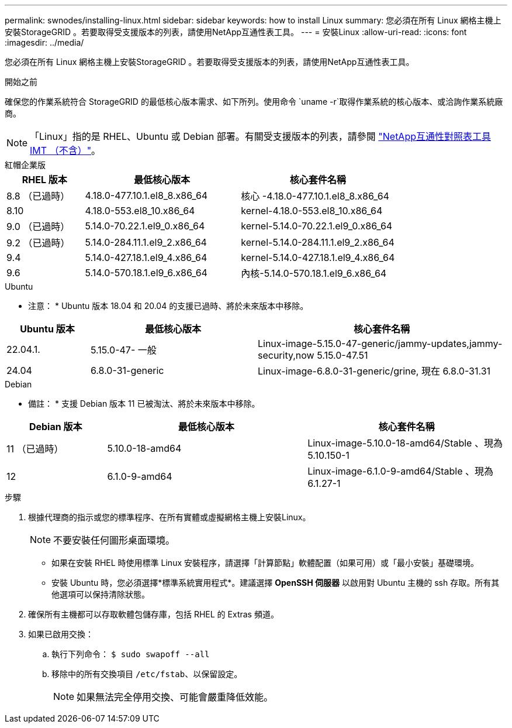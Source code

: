 ---
permalink: swnodes/installing-linux.html 
sidebar: sidebar 
keywords: how to install Linux 
summary: 您必須在所有 Linux 網格主機上安裝StorageGRID 。若要取得受支援版本的列表，請使用NetApp互通性表工具。 
---
= 安裝Linux
:allow-uri-read: 
:icons: font
:imagesdir: ../media/


[role="lead"]
您必須在所有 Linux 網格主機上安裝StorageGRID 。若要取得受支援版本的列表，請使用NetApp互通性表工具。

.開始之前
確保您的作業系統符合 StorageGRID 的最低核心版本需求、如下所列。使用命令 `uname -r`取得作業系統的核心版本、或洽詢作業系統廠商。


NOTE: 「Linux」指的是 RHEL、Ubuntu 或 Debian 部署。有關受支援版本的列表，請參閱 https://imt.netapp.com/matrix/#welcome["NetApp互通性對照表工具IMT （不含）"^]。

[role="tabbed-block"]
====
.紅帽企業版
--
[cols="1a,2a,2a"]
|===
| RHEL 版本 | 最低核心版本 | 核心套件名稱 


 a| 
8.8 （已過時）
 a| 
4.18.0-477.10.1.el8_8.x86_64
 a| 
核心 -4.18.0-477.10.1.el8_8.x86_64



 a| 
8.10
 a| 
4.18.0-553.el8_10.x86_64
 a| 
kernel-4.18.0-553.el8_10.x86_64



 a| 
9.0 （已過時）
 a| 
5.14.0-70.22.1.el9_0.x86_64
 a| 
kernel-5.14.0-70.22.1.el9_0.x86_64



 a| 
9.2 （已過時）
 a| 
5.14.0-284.11.1.el9_2.x86_64
 a| 
kernel-5.14.0-284.11.1.el9_2.x86_64



 a| 
9.4
 a| 
5.14.0-427.18.1.el9_4.x86_64
 a| 
kernel-5.14.0-427.18.1.el9_4.x86_64



 a| 
9.6
 a| 
5.14.0-570.18.1.el9_6.x86_64
 a| 
內核-5.14.0-570.18.1.el9_6.x86_64

|===
--
.Ubuntu
--
* 注意： * Ubuntu 版本 18.04 和 20.04 的支援已過時、將於未來版本中移除。

[cols="1a,2a,3a"]
|===
| Ubuntu 版本 | 最低核心版本 | 核心套件名稱 


 a| 
22.04.1.
 a| 
5.15.0-47- 一般
 a| 
Linux-image-5.15.0-47-generic/jammy-updates,jammy-security,now 5.15.0-47.51



 a| 
24.04
 a| 
6.8.0-31-generic
 a| 
Linux-image-6.8.0-31-generic/grine, 現在 6.8.0-31.31

|===
--
.Debian
--
* 備註： * 支援 Debian 版本 11 已被淘汰、將於未來版本中移除。

[cols="1a,2a,2a"]
|===
| Debian 版本 | 最低核心版本 | 核心套件名稱 


 a| 
11 （已過時）
 a| 
5.10.0-18-amd64
 a| 
Linux-image-5.10.0-18-amd64/Stable 、現為 5.10.150-1



 a| 
12
 a| 
6.1.0-9-amd64
 a| 
Linux-image-6.1.0-9-amd64/Stable 、現為 6.1.27-1

|===
--
====
.步驟
. 根據代理商的指示或您的標準程序、在所有實體或虛擬網格主機上安裝Linux。
+

NOTE: 不要安裝任何圖形桌面環境。

+
** 如果在安裝 RHEL 時使用標準 Linux 安裝程序，請選擇「計算節點」軟體配置（如果可用）或「最小安裝」基礎環境。
** 安裝 Ubuntu 時，您必須選擇*標準系統實用程式*。建議選擇 *OpenSSH 伺服器* 以啟用對 Ubuntu 主機的 ssh 存取。所有其他選項可以保持清除狀態。


. 確保所有主機都可以存取軟體包儲存庫，包括 RHEL 的 Extras 頻道。
. 如果已啟用交換：
+
.. 執行下列命令： `$ sudo swapoff --all`
.. 移除中的所有交換項目 `/etc/fstab`、以保留設定。
+

NOTE: 如果無法完全停用交換、可能會嚴重降低效能。




